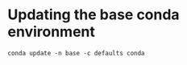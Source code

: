 
* Updating the base conda environment
#+BEGIN_SRC 
conda update -n base -c defaults conda
#+END_SRC

